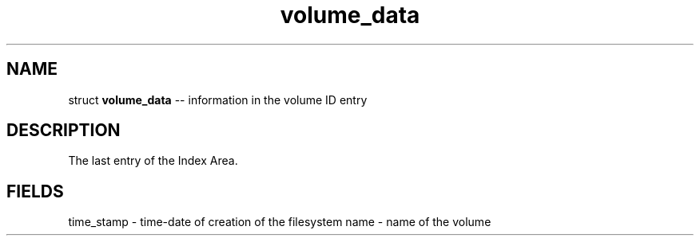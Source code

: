 .\" Source: ./sfs.c
.\" Generated with ROBODoc Version 4\.99\.43 (Jul 15 2018)
.\" ROBODoc (c) 1994\-2015 by Frans Slothouber and many others\.
.TH volume_data 3 "Nov 05, 2018" sfs "sfs Reference"

.SH NAME
struct \fBvolume_data\fR \-\- information in the volume ID entry

.SH DESCRIPTION
The last entry of the Index Area\.

.SH FIELDS
time_stamp \- time\-date of creation of the filesystem
name \- name of the volume

